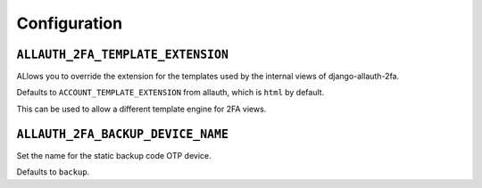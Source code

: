 Configuration
=============

``ALLAUTH_2FA_TEMPLATE_EXTENSION``
----------------------------------

ALlows you to override the extension for the templates used by the internal
views of django-allauth-2fa.

Defaults to ``ACCOUNT_TEMPLATE_EXTENSION`` from allauth, which is ``html`` by
default.

This can be used to allow a different template engine for 2FA views.

``ALLAUTH_2FA_BACKUP_DEVICE_NAME``
----------------------------------

Set the name for the static backup code OTP device.

Defaults to ``backup``.
